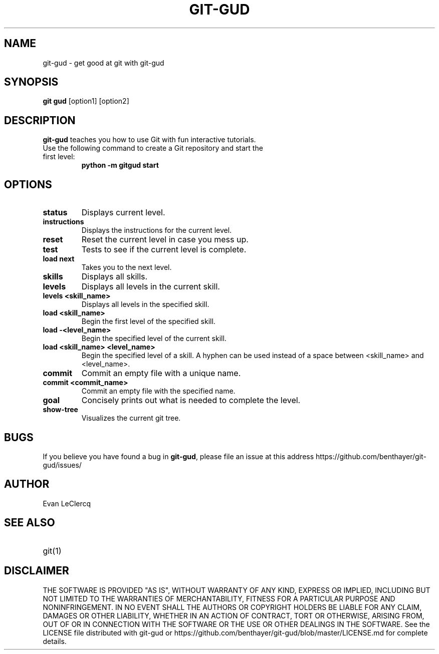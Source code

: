 .TH GIT-GUD 1 "19 Feb 2020"
.SH NAME
git-gud \- get good at git with git-gud
.SH SYNOPSIS
.B git gud
[option1] [option2]
.SH DESCRIPTION
.B git-gud
teaches you how to use Git with fun interactive tutorials.
.TP
Use the following command to create a Git repository and start the first level:
.B python\ \-m\ gitgud\ start
.SH OPTIONS
.TP
.BR status
Displays current level.
.TP
.BR instructions
Displays the instructions for the current level.
.TP
.BR reset
Reset the current level in case you mess up.
.TP
.BR test
Tests to see if the current level is complete.
.TP
.BR load\ next
Takes you to the next level.
.TP
.BR skills
Displays all skills.
.TP
.BR levels
Displays all levels in the current skill.
.TP
.BR levels\ <skill_name>
Displays all levels in the specified skill.
.TP
.BR load\ <skill_name>
Begin the first level of the specified skill.
.TP
.BR load\ -<level_name>
Begin the specified level of the current skill.
.TP
.BR load\ <skill_name>\ <level_name>
Begin the specified level of a skill.
A hyphen can be used instead of a space between <skill_name> and <level_name>.
.TP
.BR commit
Commit an empty file with a unique name.
.TP
.BR commit\ <commit_name>
Commit an empty file with the specified name.
.TP
.BR goal
Concisely prints out what is needed to complete the level.
.TP
.BR show\-tree
Visualizes the current git tree.
.SH BUGS
If you believe you have found a bug in \fBgit-gud\fR, please file an issue at this address https://github.com/benthayer/git-gud/issues/
.SH AUTHOR
Evan LeClercq
.SH SEE ALSO
.TP
git(1)
.SH DISCLAIMER
THE SOFTWARE IS PROVIDED "AS IS", WITHOUT WARRANTY OF ANY KIND, EXPRESS OR IMPLIED, INCLUDING BUT NOT LIMITED TO THE WARRANTIES OF MERCHANTABILITY, FITNESS FOR A PARTICULAR PURPOSE AND NONINFRINGEMENT.
IN NO EVENT SHALL THE AUTHORS OR COPYRIGHT HOLDERS BE LIABLE FOR ANY CLAIM, DAMAGES OR OTHER LIABILITY, WHETHER IN AN ACTION OF CONTRACT, TORT OR OTHERWISE, ARISING FROM, OUT OF OR IN CONNECTION WITH THE SOFTWARE OR THE USE OR OTHER DEALINGS IN THE SOFTWARE.
See the LICENSE file distributed with git-gud or https://github.com/benthayer/git-gud/blob/master/LICENSE.md for complete details.
